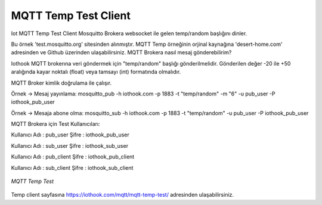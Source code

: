 .. _mqtt-temp-test-client:

*********************
MQTT Temp Test Client
*********************

Iot MQTT Temp Test Client
Mosquitto Brokera websocket ile gelen temp/random başlığını dinler.

Bu örnek 'test.mosquitto.org' sitesinden alınmıştır. MQTT Temp örneğinin orjinal kaynağına 'desert-home.com' adresinden ve Github üzerinden ulaşabilirsiniz.
MQTT Brokera nasıl mesaj gönderebilirim?

Iothook MQTT brokerına veri göndermek için "temp/random" başlığı gönderilmelidir. Gönderilen değer -20 ile +50 aralığında kayar noktalı (float) veya tamsayı (int) formatında olmalıdır.

MQTT Broker kimlik doğrulama ile çalışır.

Örnek -> Mesaj yayınlama: mosquitto_pub -h iothook.com -p 1883 -t "temp/random" -m "6" -u pub_user -P iothook_pub_user

Örnek -> Mesaja abone olma: mosquitto_sub -h iothook.com -p 1883 -t "temp/random" -u pub_user -P iothook_pub_user

MQTT Brokera için Test Kullanıcıları:

Kullanıcı Adı : pub_user Şifre : iothook_pub_user

Kullanıcı Adı : sub_user Şifre : iothook_sub_user

Kullanıcı Adı : pub_client Şifre : iothook_pub_client

Kullanıcı Adı : sub_client Şifre : iothook_sub_client

.. figure:: _static/mqtt-temp-test.png
   :scale: 65 %
   :alt: mqtt-temp-test.png
   :align: center

   *MQTT Temp Test*

Temp client sayfasına
https://iothook.com/mqtt/mqtt-temp-test/
adresinden ulaşabilirsiniz.